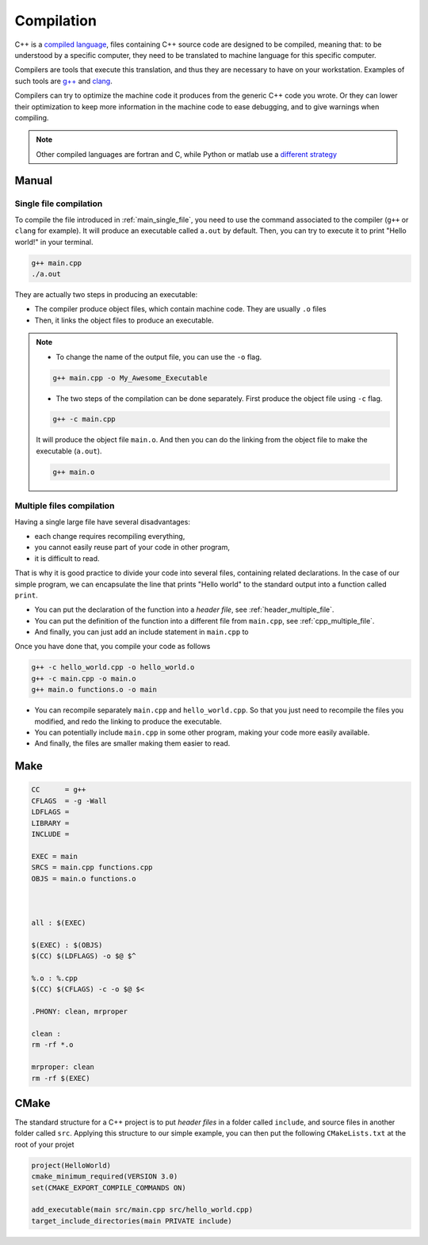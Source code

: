 Compilation
###########

C++ is a `compiled language <https://en.wikipedia.org/wiki/Compiled_language>`_, files containing C++ source code are designed to be compiled, meaning that: to be understood by a specific computer, they need to be translated to machine language for this specific computer.

Compilers are tools that execute this translation, and thus they are necessary to have on your workstation. Examples of such tools are `g++ <https://gcc.gnu.org>`_ and `clang <https://clang.llvm.org>`_.

Compilers can try to optimize the machine code it produces from the generic C++ code you wrote. Or they can lower their optimization to keep more information in the machine code to ease debugging, and to give warnings when compiling.


.. note:: Other compiled languages are fortran and C, while Python or matlab use a `different strategy <https://en.wikipedia.org/wiki/Interpreter_(computing)>`_

Manual
~~~~~~

Single file compilation
=======================


To compile the file introduced in :ref:`main_single_file`, you need to use the command associated to the compiler (``g++`` or ``clang`` for example). It will produce an executable called ``a.out`` by default. Then, you can try to execute it to print "Hello world!" in your terminal.

.. code-block:: bash

    g++ main.cpp
    ./a.out
    

They are actually two steps in producing an executable:

- The compiler produce object files, which contain machine code. They are usually ``.o`` files
- Then, it links the object files to produce an executable.

.. note:: 
    - To change the name of the output file, you can use the ``-o``  flag.

    .. code-block:: bash
        
        g++ main.cpp -o My_Awesome_Executable

    - The two steps of the compilation can be done separately. First produce the object file using ``-c`` flag.

    .. code-block:: bash
        
        g++ -c main.cpp

    It will produce the object file ``main.o``. And then you can do the linking from the object file to make the executable (``a.out``).

    .. code-block:: bash
        
        g++ main.o 


Multiple files compilation
==========================

Having a single large file have several disadvantages:

- each change requires recompiling everything,
- you cannot easily reuse part of your code in other program,
- it is difficult to read.

That is why it is good practice to divide your code into several files, containing related declarations. In the case of our simple program, we can encapsulate the line that prints "Hello world" to the standard output into a function called ``print``.

- You can put the declaration of the function into a *header file*, see :ref:`header_multiple_file`.
- You can put the definition of the function into a different file from ``main.cpp``, see :ref:`cpp_multiple_file`.
- And finally, you can just add an include statement in ``main.cpp`` to 

.. .. note:: test


.. code-block:: cpp
    :caption: Main file with multiple files: ``main.cpp``
    :name: main_multiple_file

    #include "hello_world.hpp"
    int main(){
        print();
        return 0;
    }


.. code-block:: cpp
    :name: header_multiple_file
    :caption: Header file with multiple files: ``hello_world.hpp``

    #ifndef HELLO_WORLD_HPP
    #define HELLO_WORLD_HPP

    #include <iostream>
    void print();

    #endif

.. code-block:: cpp
    :caption: Header file with multiple files: ``hello_world.cpp``
    :name: cpp_multiple_file

    #include "hello_world.hpp"
    void print(){
        std::cout << "Hello world!\n";
    }

Once you have done that, you compile your code as follows 

.. code-block:: bash

    g++ -c hello_world.cpp -o hello_world.o
    g++ -c main.cpp -o main.o
    g++ main.o functions.o -o main


- You can recompile separately ``main.cpp`` and ``hello_world.cpp``. So that you just need to recompile the files you modified, and redo the linking to produce the executable.
- You can potentially include ``main.cpp`` in some other program, making your code more easily available.
- And finally, the files are smaller making them easier to read.



Make
~~~~


.. code-block:: bash

    CC      = g++
    CFLAGS  = -g -Wall
    LDFLAGS =
    LIBRARY =
    INCLUDE =

    EXEC = main
    SRCS = main.cpp functions.cpp
    OBJS = main.o functions.o



    all : $(EXEC)

    $(EXEC) : $(OBJS)
    $(CC) $(LDFLAGS) -o $@ $^

    %.o : %.cpp
    $(CC) $(CFLAGS) -c -o $@ $<

    .PHONY: clean, mrproper

    clean :
    rm -rf *.o

    mrproper: clean
    rm -rf $(EXEC)


CMake
~~~~~

The standard structure for a C++ project is to put *header files* in a folder called ``include``, and source files in another folder called ``src``. Applying this structure to our simple example, you can then put the following ``CMakeLists.txt`` at the root of your projet


.. code-block:: cmake

    project(HelloWorld)
    cmake_minimum_required(VERSION 3.0)
    set(CMAKE_EXPORT_COMPILE_COMMANDS ON)

    add_executable(main src/main.cpp src/hello_world.cpp)
    target_include_directories(main PRIVATE include)


    
